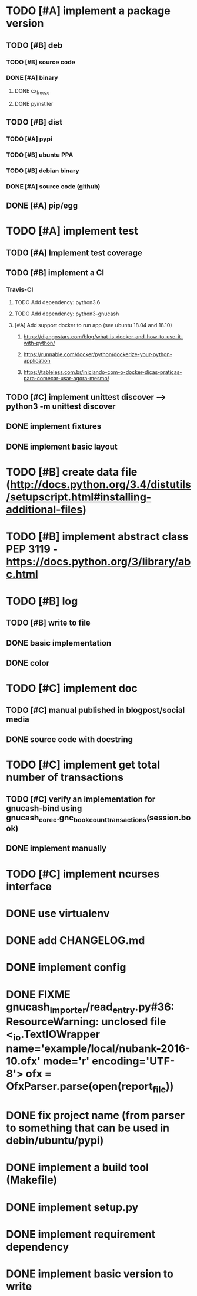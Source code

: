 * TODO [#A] implement a package version
** TODO [#B] deb
*** TODO [#B] source code
*** DONE [#A] binary
**** DONE cx_freeze
**** DONE pyinstller
** TODO [#B] dist
*** TODO [#A] pypi
*** TODO [#B] ubuntu PPA
*** TODO [#B] debian binary
*** DONE [#A] source code (github)
** DONE [#A] pip/egg
* TODO [#A] implement test
** TODO [#A] Implement test coverage
** TODO [#B] implement a CI
*** Travis-CI
**** TODO Add dependency: python3.6
**** TODO Add dependency: python3-gnucash
**** [#A] Add support docker to run app (see ubuntu 18.04 and 18.10)
***** https://djangostars.com/blog/what-is-docker-and-how-to-use-it-with-python/
***** https://runnable.com/docker/python/dockerize-your-python-application
***** https://tableless.com.br/iniciando-com-o-docker-dicas-praticas-para-comecar-usar-agora-mesmo/
** TODO [#C] implement unittest discover --> python3 -m unittest discover
** DONE implement fixtures
** DONE implement basic layout
* TODO [#B] create data file (http://docs.python.org/3.4/distutils/setupscript.html#installing-additional-files)
* TODO [#B] implement abstract class PEP 3119 - https://docs.python.org/3/library/abc.html
* TODO [#B] log
** TODO [#B] write to file
** DONE basic implementation
** DONE color
* TODO [#C] implement doc
** TODO [#C] manual published in blogpost/social media
** DONE source code with docstring
* TODO [#C] implement get total number of transactions
** TODO [#C] verify an implementation for gnucash-bind using gnucash_core_c.gnc_book_count_transactions(session.book)
** DONE implement manually
* TODO [#C] implement ncurses interface
* DONE use virtualenv
* DONE add CHANGELOG.md
* DONE implement config
* DONE FIXME gnucash_importer/read_entry.py#36: ResourceWarning: unclosed file <_io.TextIOWrapper name='example/local/nubank-2016-10.ofx' mode='r' encoding='UTF-8'> ofx = OfxParser.parse(open(report_file))
* DONE fix project name (from parser to something that can be used in debin/ubuntu/pypi)
* DONE implement a build tool (Makefile)
* DONE implement setup.py
* DONE implement requirement dependency
* DONE implement basic version to write

